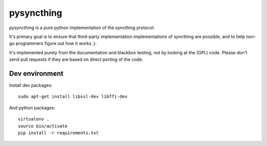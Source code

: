 ===========
pysyncthing
===========

pysyncthing is a pure python implementation of the syncthing protocol.

It's primary goal is to ensure that third-party implementation implementations
of syncthing are possible, and to help non-go programmers figure out how it
works ;).

It's implemented purely from the documentation and blackbox testing, not by
looking at the (GPL) code. Please don't send pull requests if they are based on
direct porting of the code.


Dev environment
===============

Install dev packages::

    sudo apt-get install libssl-dev libffi-dev

And python packages::

    virtualenv .
    source bin/activate
    pip install -r requirements.txt
